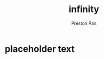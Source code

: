 :PROPERTIES:
:ID:       654280d8-82e8-4a0e-a914-bd32181c101b
:END:
#+title: infinity
#+author: Preston Pan
#+options: num:nil
#+html_head: <link rel="stylesheet" type="text/css" href="../style.css" />
#+options: tex:dvipng
* placeholder text
